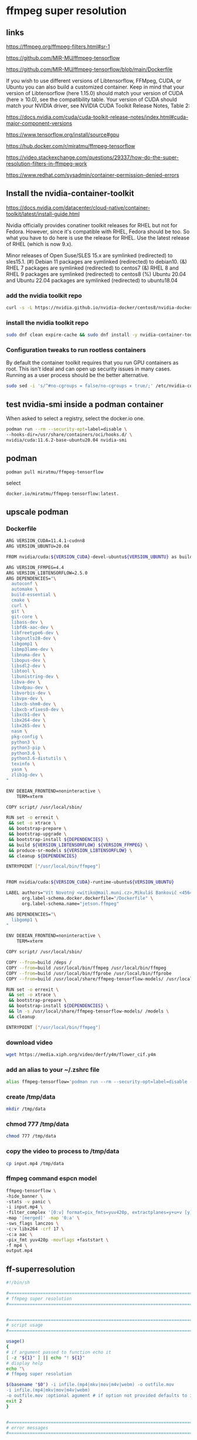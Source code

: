 #+STARTUP: content
* ffmpeg super resolution
** links

[[https://ffmpeg.org/ffmpeg-filters.html#sr-1]]

[[https://github.com/MIR-MU/ffmpeg-tensorflow]]

[[https://github.com/MIR-MU/ffmpeg-tensorflow/blob/main/Dockerfile]]

If you wish to use different versions of Libtensorflow, FFMpeg, CUDA, or Ubuntu you can also build a customized container. Keep in mind that your version of Libtensorflow (here 1.15.0) should match your version of CUDA (here ≥ 10.0), see the compatibility table. Your version of CUDA should match your NVIDIA driver, see NVIDIA CUDA Toolkit Release Notes, Table 2:

[[https://docs.nvidia.com/cuda/cuda-toolkit-release-notes/index.html#cuda-major-component-versions]]

[[https://www.tensorflow.org/install/source#gpu]]

[[https://hub.docker.com/r/miratmu/ffmpeg-tensorflow]]

[[https://video.stackexchange.com/questions/29337/how-do-the-super-resolution-filters-in-ffmpeg-work]]

[[https://www.redhat.com/sysadmin/container-permission-denied-errors]]

** Install the nvidia-container-toolkit

[[https://docs.nvidia.com/datacenter/cloud-native/container-toolkit/latest/install-guide.html]]

Nvidia officially provides conatiner toolkit releases for RHEL but not for Fedora. However, since it's compatible with RHEL, Fedora should be too. So what you have to do here is use the release for RHEL. Use the latest release of RHEL (which is now 9.x).

Minor releases of Open Suse/SLES 15.x are symlinked (redirected) to sles15.1. (#) Debian 11 packages are symlinked (redirected) to debian10. (&) RHEL 7 packages are symlinked (redirected) to centos7 (&) RHEL 8 and RHEL 9 packages are symlinked (redirected) to centos8 (%) Ubuntu 20.04 and Ubuntu 22.04 packages are symlinked (redirected) to ubuntu18.04

*** add the nvidia toolkit repo

#+begin_src sh
curl -s -L https://nvidia.github.io/nvidia-docker/centos8/nvidia-docker.repo | sudo tee /etc/yum.repos.d/nvidia-container-toolkit.repo
#+end_src

*** install the nvidia toolkit repo

#+begin_src sh
sudo dnf clean expire-cache && sudo dnf install -y nvidia-container-toolkit
#+end_src

*** Configuration tweaks to run rootless containers

By default the container toolkit requires that you run GPU containers as root. This isn't ideal and can open up security issues in many cases. Running as a user process should be the better alternative. 

#+begin_src sh
sudo sed -i 's/^#no-cgroups = false/no-cgroups = true/;' /etc/nvidia-container-runtime/config.toml
#+end_src

** test nvidia-smi inside a podman container

When asked to select a registry, select the docker.io one. 

#+begin_src sh
podman run --rm --security-opt=label=disable \
--hooks-dir=/usr/share/containers/oci/hooks.d/ \
nvidia/cuda:11.6.2-base-ubuntu20.04 nvidia-smi
#+end_src

** podman

#+begin_src sh
podman pull miratmu/ffmpeg-tensorflow
#+end_src

select

#+begin_example
docker.io/miratmu/ffmpeg-tensorflow:latest.
#+end_example

** upscale podman

*** Dockerfile

#+begin_src sh
ARG VERSION_CUDA=11.4.1-cudnn8
ARG VERSION_UBUNTU=20.04

FROM nvidia/cuda:${VERSION_CUDA}-devel-ubuntu${VERSION_UBUNTU} as build

ARG VERSION_FFMPEG=4.4
ARG VERSION_LIBTENSORFLOW=2.5.0
ARG DEPENDENCIES="\
  autoconf \
  automake \
  build-essential \
  cmake \
  curl \
  git \
  git-core \
  libass-dev \
  libfdk-aac-dev \
  libfreetype6-dev \
  libgnutls28-dev \
  libgomp1 \
  libmp3lame-dev \
  libnuma-dev \
  libopus-dev \
  libsdl2-dev \
  libtool \
  libunistring-dev \
  libva-dev \
  libvdpau-dev \
  libvorbis-dev \
  libvpx-dev \
  libxcb-shm0-dev \
  libxcb-xfixes0-dev \
  libxcb1-dev \
  libx264-dev \
  libx265-dev \
  nasm \
  pkg-config \
  python3 \
  python3-pip \
  python3.6 \
  python3.6-distutils \
  texinfo \
  yasm \
  zlib1g-dev \
"

ENV DEBIAN_FRONTEND=noninteractive \
    TERM=xterm

COPY script/ /usr/local/sbin/

RUN set -o errexit \
 && set -o xtrace \
 && bootstrap-prepare \
 && bootstrap-upgrade \
 && bootstrap-install ${DEPENDENCIES} \
 && build ${VERSION_LIBTENSORFLOW} ${VERSION_FFMPEG} \
 && produce-sr-models ${VERSION_LIBTENSORFLOW} \
 && cleanup ${DEPENDENCIES}

ENTRYPOINT ["/usr/local/bin/ffmpeg"]


FROM nvidia/cuda:${VERSION_CUDA}-runtime-ubuntu${VERSION_UBUNTU}

LABEL authors="Vít Novotný <witiko@mail.muni.cz>,Mikuláš Bankovič <456421@mail.muni.cz>,Dirk Lüth <dirk.lueth@gmail.com>" \
      org.label-schema.docker.dockerfile="/Dockerfile" \
      org.label-schema.name="jetson.ffmpeg"

ARG DEPENDENCIES="\
  libgomp1 \
"

ENV DEBIAN_FRONTEND=noninteractive \
    TERM=xterm

COPY script/ /usr/local/sbin/

COPY --from=build /deps /
COPY --from=build /usr/local/bin/ffmpeg /usr/local/bin/ffmpeg
COPY --from=build /usr/local/bin/ffprobe /usr/local/bin/ffprobe
COPY --from=build /usr/local/share/ffmpeg-tensorflow-models/ /usr/local/share/ffmpeg-tensorflow-models/

RUN set -o errexit \
 && set -o xtrace \
 && bootstrap-prepare \
 && bootstrap-install ${DEPENDENCIES} \
 && ln -s /usr/local/share/ffmpeg-tensorflow-models/ /models \
 && cleanup

ENTRYPOINT ["/usr/local/bin/ffmpeg"]
#+end_src

*** download video

#+begin_src sh
wget https://media.xiph.org/video/derf/y4m/flower_cif.y4m
#+end_src

*** add an alias to your ~/.zshrc file

#+begin_src sh
alias ffmpeg-tensorflow='podman run --rm --security-opt=label=disable --gpus all -u $(id -u):$(id -g) --privileged -v /tmp/data:/data -w /data -i miratmu/ffmpeg-tensorflow'
#+end_src

*** create /tmp/data

#+begin_src sh
mkdir /tmp/data
#+end_src

*** chmod 777 /tmp/data

#+begin_src sh
chmod 777 /tmp/data
#+end_src

*** copy the video to process to /tmp/data

#+begin_src sh
cp input.mp4 /tmp/data
#+end_src

*** ffmpeg command espcn model

#+begin_src sh
ffmpeg-tensorflow \
-hide_banner \
-stats -v panic \
-i input.mp4 \
-filter_complex '[0:v] format=pix_fmts=yuv420p, extractplanes=y+u+v [y][u][v]; [y] sr=dnn_backend=tensorflow:scale_factor=2:model=/models/espcn.pb [y_scaled]; [u] scale=iw*2:ih*2 [u_scaled]; [v] scale=iw*2:ih*2 [v_scaled]; [y_scaled][u_scaled][v_scaled] mergeplanes=0x001020:yuv420p [merged]' \
-map '[merged]' -map '0:a' \
-sws_flags lanczos \
-c:v libx264 -crf 17 \
-c:a aac \
-pix_fmt yuv420p -movflags +faststart \
-f mp4 \
output.mp4
#+end_src

** ff-superresolution

#+begin_src sh
#!/bin/sh

#===============================================================================
# ffmpeg super resolution
#===============================================================================


#===============================================================================
# script usage
#===============================================================================

usage()
{
# if argument passed to function echo it
[ -z "${1}" ] || echo "! ${1}"
# display help
echo "\
# ffmpeg super resolution

$(basename "$0") -i infile.(mp4|mkv|mov|m4v|webm) -o outfile.mov
-i infile.(mp4|mkv|mov|m4v|webm)
-o outfile.mov :optional agument # if option not provided defaults to infile-name-super-resolution-date-time"
exit 2
}


#===============================================================================
# error messages
#===============================================================================

NOTFILE_ERR='not a file'
INVALID_OPT_ERR='Invalid option:'
REQ_ARG_ERR='requires an argument'
WRONG_ARGS_ERR='wrong number of arguments passed to script'


#===============================================================================
# check number of aruments passed to script
#===============================================================================

[ $# -gt 0 ] || usage "${WRONG_ARGS_ERR}"


#===============================================================================
# getopts check options passed to script
#===============================================================================

while getopts ':i:o:h' opt
do
  case ${opt} in
     i) infile="${OPTARG}"
	[ -f "${infile}" ] || usage "${infile} ${NOTFILE_ERR}";;
     o) outfile="${OPTARG}";;
     h) usage;;
     \?) usage "${INVALID_OPT_ERR} ${OPTARG}" 1>&2;;
     :) usage "${INVALID_OPT_ERR} ${OPTARG} ${REQ_ARG_ERR}" 1>&2;;
  esac
done
shift $((OPTIND-1))


#===============================================================================
# variables
#===============================================================================

infile_nopath="${infile##*/}"
infile_name="${infile_nopath%.*}"

# defaults for variables if not defined
outfile_default="${infile_name}-super-resolution-$(date +"%Y-%m-%d-%H-%M-%S").mov"


#===============================================================================
# functions
#===============================================================================

# create the /tmp/data directory and set permissions
#mkdir /tmp/data
#chmod 777 /tmp/data

superresolution () {
podman run \
--rm --security-opt=label=disable \
--gpus all -u $(id -u):$(id -g) \
--privileged -v /tmp/data:/data -w /data \
-i miratmu/ffmpeg-tensorflow \
-hide_banner \
-stats -v panic \
-i "${infile}" \
-filter_complex '[0:v] format=pix_fmts=yuv420p, extractplanes=y+u+v [y][u][v]; [y] sr=dnn_backend=tensorflow:scale_factor=2:model=/models/espcn.pb [y_scaled]; [u] scale=iw*2:ih*2 [u_scaled]; [v] scale=iw*2:ih*2 [v_scaled]; [y_scaled][u_scaled][v_scaled] mergeplanes=0x001020:yuv420p [merged]' \
-map '[merged]' -map '0:a' \
-sws_flags lanczos \
-c:v libx264 -crf 17 \
-c:a copy \
-pix_fmt yuv420p -movflags +faststart \
-f mp4 \
"${outfile:=${outfile_default}}"
}

# run the superresolution function
superresolution "${infile}"

#+end_src
